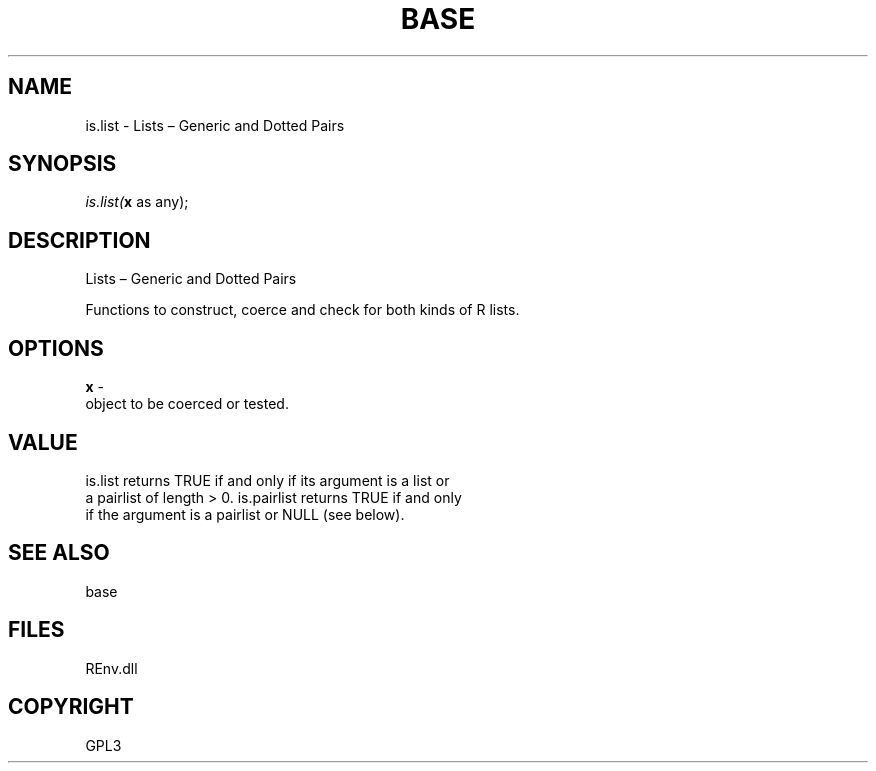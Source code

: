 .\" man page create by R# package system.
.TH BASE 1 2002-May "is.list" "is.list"
.SH NAME
is.list \- Lists – Generic and Dotted Pairs
.SH SYNOPSIS
\fIis.list(\fBx\fR as any);\fR
.SH DESCRIPTION
.PP
Lists – Generic and Dotted Pairs
 
 Functions to construct, coerce and check for both kinds of R lists.
.PP
.SH OPTIONS
.PP
\fBx\fB \fR\- 
 object to be coerced or tested.
. 
.PP
.SH VALUE
.PP
is.list returns TRUE if and only if its argument is a list or 
 a pairlist of length > 0. is.pairlist returns TRUE if and only 
 if the argument is a pairlist or NULL (see below).
.PP
.SH SEE ALSO
base
.SH FILES
.PP
REnv.dll
.PP
.SH COPYRIGHT
GPL3
